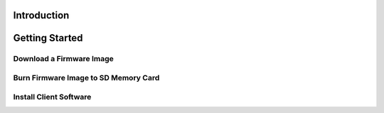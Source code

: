 Introduction
------------

Getting Started
---------------

Download a Firmware Image
~~~~~~~~~~~~~~~~~~~~~~~~~

Burn Firmware Image to SD Memory Card
~~~~~~~~~~~~~~~~~~~~~~~~~~~~~~~~~~~~~

Install Client Software
~~~~~~~~~~~~~~~~~~~~~~~
